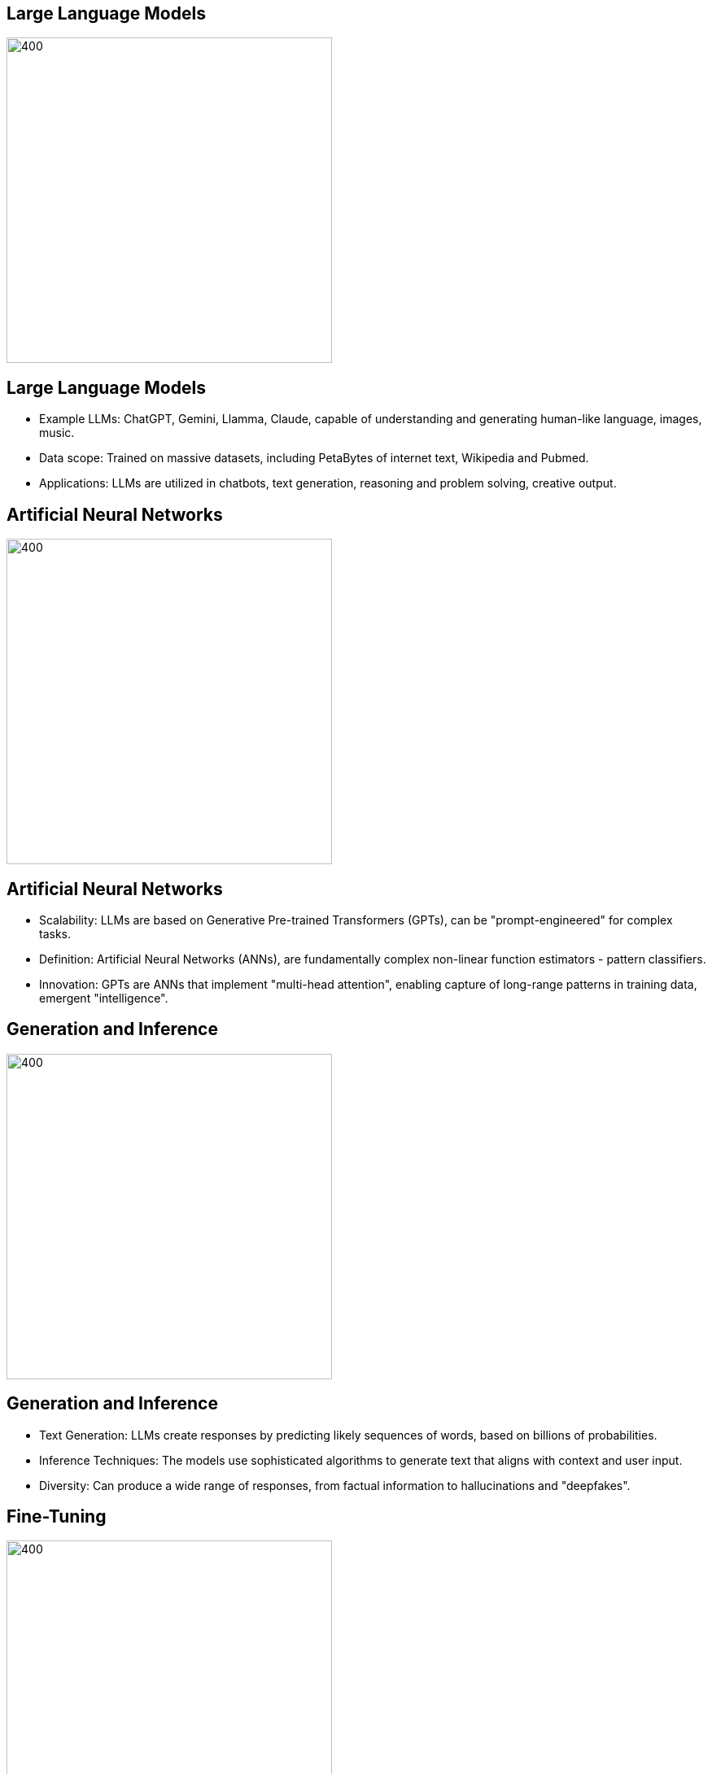 :revealjs_theme: sky
:pdf-page-layout: landscape
:pdf-page-mode: fullscreen
:text-align: center

== Large Language Models
image::./img/LLMs-data-ingest.png[400,400]

<<<

== Large Language Models
[%step]
* Example LLMs: ChatGPT, Gemini, Llamma, Claude, capable of understanding and generating human-like language, images, music.
* Data scope: Trained on massive datasets, including PetaBytes of internet text, Wikipedia and Pubmed.
* Applications: LLMs are utilized in chatbots, text generation, reasoning and problem solving, creative output.

<<<

== Artificial Neural Networks
image::./img/GPTs.png[400,400]

<<<

== Artificial Neural Networks
[%step]
* Scalability: LLMs are based on Generative Pre-trained Transformers (GPTs), can be "prompt-engineered" for complex tasks.
* Definition: Artificial Neural Networks (ANNs), are fundamentally complex non-linear function estimators - pattern classifiers.
* Innovation:  GPTs are ANNs that implement "multi-head attention", enabling capture of long-range patterns in training data, emergent "intelligence".

<<<

== Generation and Inference
image::img/FDA-LLMs.png[400,400]

<<<

== Generation and Inference
[%step]
* Text Generation: LLMs create responses by predicting likely sequences of words, based on billions of probabilities.
* Inference Techniques: The models use sophisticated algorithms to generate text that aligns with context and user input.
* Diversity: Can produce a wide range of responses, from factual information to hallucinations and "deepfakes".

<<<

== Fine-Tuning 
image::./img/Fine-tuned.png[400,400]

<<<

== Fine-Tuning 
[%step]
* Fine-Tuning: LLMs can be fine-tuned with data from specific domains, enhancing their relevance and performance.
* Task-Specific: Fine-tuning produces tailored AI models for specialized applications, i.e. bioinformatics / biomedical research.
* Alternative: Fine-tuning costs computing time, instead similar achievements via carefully designed prompt-engineering.

<<<

== OpenAI Assistants
image::./img/OpenAI-Assistants.png[400,400]

<<<

== OpenAI Assistants
[%step]
* Clarification: OpenAI (the company behind ChatGPT) offers rich functionality through their API
* Assistants: user file search and code Interpreter, external API function calling by the AI
* Functionality: build custom AI applications around user's data

<<<

== GPT for BCO
image::./img/OpenAI-playground-2.png[900,900]

<<<

== Promt Engineering
image::./img/OpenAI-playground-1.png[900,900]

<<<

== Example publication
image::./img/DUF1220.png[600,600]

<<<

== BCOs via GPT
image::./img/Description-domain-populating_v2.png[600,600]

<<<

== BCOs via GPT
image::./img/Execution-domain-populating_v2.png[600,600]

<<<

== BCOs via GPT
image::./img/Parametric-domain-populating_v2.png[600,600]

<<<

== Summary & Conclusions
* Strong NLP capabilities of GPTs, good results.
* Iterative training, prompting with canonical BCO.
* Fine tuning with BCO json - text chunks dataset.

<<<

== Thank you !

